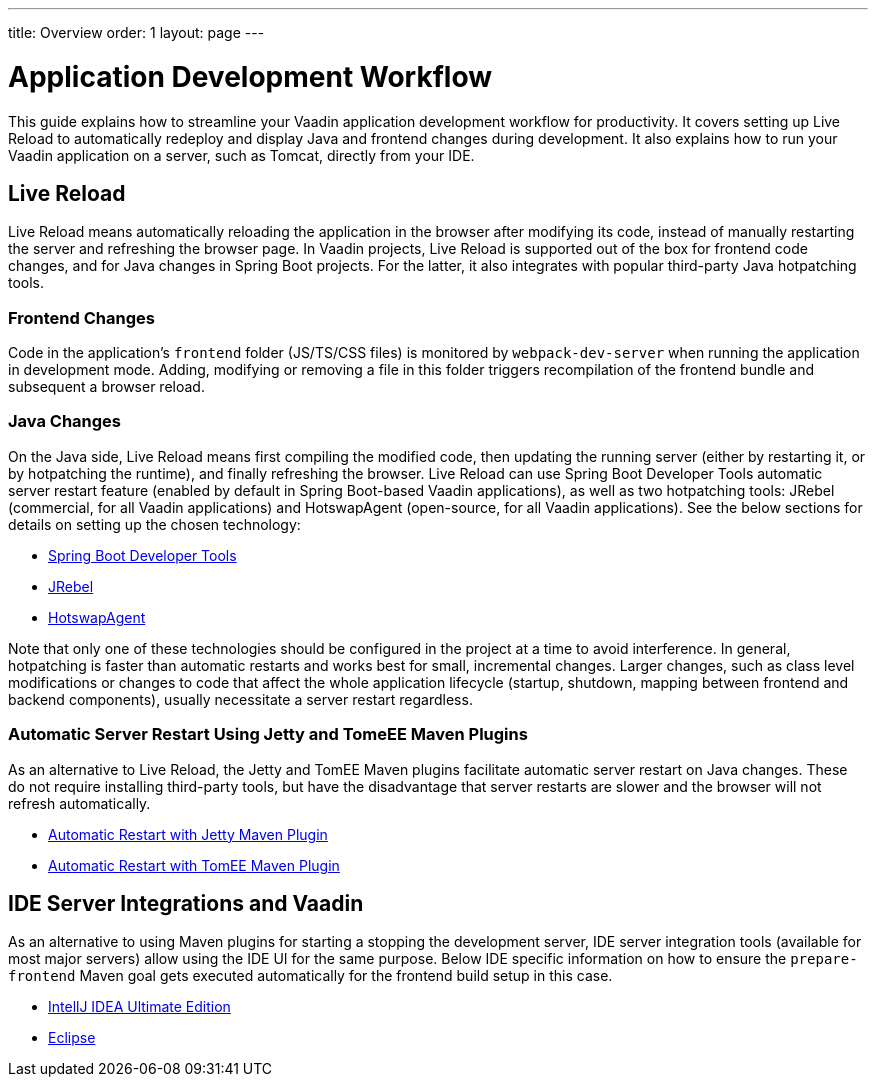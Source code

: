 ---
title: Overview
order: 1
layout: page
---

= Application Development Workflow

This guide explains how to streamline your Vaadin application development workflow for productivity.
It covers setting up Live Reload to automatically redeploy and display Java and frontend changes during development.
It also explains how to run your Vaadin application on a server, such as Tomcat, directly from your IDE.

== Live Reload

Live Reload means automatically reloading the application in the browser after modifying its code, instead of manually restarting the server and refreshing the browser page.
In Vaadin projects, Live Reload is supported out of the box for frontend code changes, and for Java changes in Spring Boot projects.
For the latter, it also integrates with popular third-party Java hotpatching tools.

=== Frontend Changes

Code in the application's `frontend` folder (JS/TS/CSS files) is monitored by `webpack-dev-server` when running the application in development mode.
Adding, modifying or removing a file in this folder triggers recompilation of the frontend bundle and subsequent a browser reload.

=== Java Changes
On the Java side, Live Reload means first compiling the modified code, then updating the running server (either by restarting it, or by hotpatching the runtime), and finally refreshing the browser.
Live Reload can use Spring Boot Developer Tools automatic server restart feature (enabled by default in Spring Boot-based Vaadin applications), as well as two hotpatching tools: JRebel (commercial, for all Vaadin applications) and HotswapAgent (open-source, for all Vaadin applications).
See the below sections for details on setting up the chosen technology:

** <<setup-live-reload-springboot#, Spring Boot Developer Tools>>
** <<setup-live-reload-jrebel#, JRebel>>
** <<setup-live-reload-hotswap-agent#, HotswapAgent>>

Note that only one of these technologies should be configured in the project at a time to avoid interference.
In general, hotpatching is faster than automatic restarts and works best for small, incremental changes.
Larger changes, such as class level modifications or changes to code that affect the whole application lifecycle (startup, shutdown, mapping between frontend and backend components), usually necessitate a server restart regardless.

=== Automatic Server Restart Using Jetty and TomeEE Maven Plugins
As an alternative to Live Reload, the Jetty and TomEE Maven plugins facilitate automatic server restart on Java changes.
These do not require installing third-party tools, but have the disadvantage that server restarts are slower and the browser will not refresh automatically.

** <<jetty-scaninterval#, Automatic Restart with Jetty Maven Plugin>>
** <<cdi-reloadonupdate#, Automatic Restart with TomEE Maven Plugin>>

== IDE Server Integrations and Vaadin
As an alternative to using Maven plugins for starting a stopping the development server,
IDE server integration tools (available for most major servers) allow using the IDE UI for the same purpose.
Below IDE specific information on how to ensure the `prepare-frontend` Maven goal gets executed automatically for the frontend build setup in this case.

** <<run-on-server-intellij#,IntellJ IDEA Ultimate Edition>>
** <<run-on-server-eclipse#,Eclipse>>
